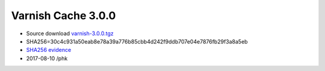 .. _rel3.0.0:

Varnish Cache 3.0.0
===================

* Source download `varnish-3.0.0.tgz </downloads/varnish-3.0.0.tgz>`_

* SHA256=30c4c931a50eab8e78a39a776b85cbb4d242f9ddb707e04e7876fb29f3a8a5eb

* `SHA256 evidence <https://svnweb.freebsd.org/ports/head/www/varnish/distinfo?view=markup&pathrev=280725>`_

* 2017-08-10 /phk
